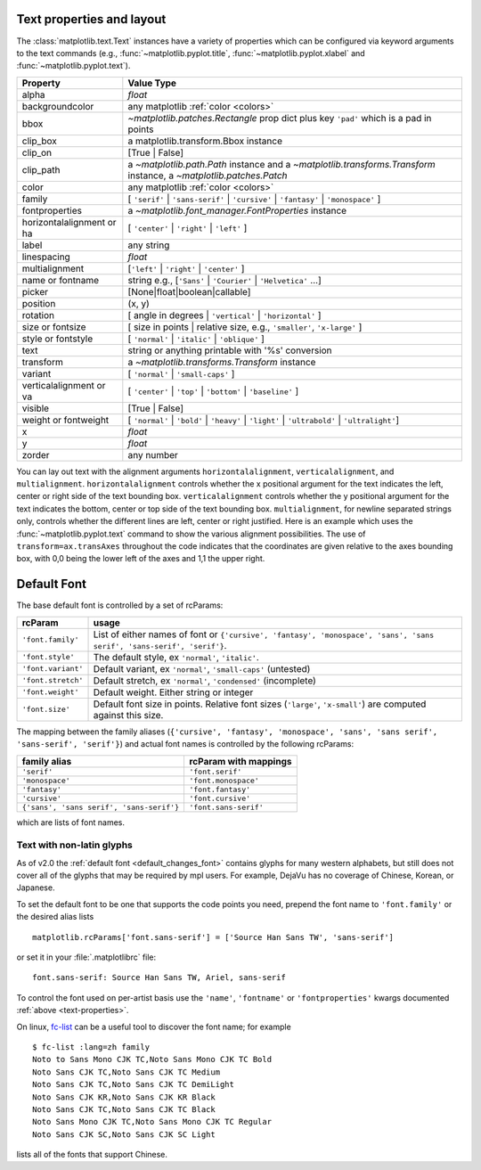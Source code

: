.. _text-properties:

============================
 Text properties and layout
============================

The :class:`matplotlib.text.Text` instances have a variety of
properties which can be configured via keyword arguments to the text
commands (e.g., :func:`~matplotlib.pyplot.title`,
:func:`~matplotlib.pyplot.xlabel` and :func:`~matplotlib.pyplot.text`).

==========================  ======================================================================================================================
Property                    Value Type
==========================  ======================================================================================================================
alpha                       `float`
backgroundcolor             any matplotlib :ref:`color <colors>`
bbox                        `~matplotlib.patches.Rectangle` prop dict plus key ``'pad'`` which is a pad in points
clip_box                    a matplotlib.transform.Bbox instance
clip_on                     [True | False]
clip_path                   a `~matplotlib.path.Path` instance and a `~matplotlib.transforms.Transform` instance, a `~matplotlib.patches.Patch`
color                       any matplotlib :ref:`color <colors>`
family                      [ ``'serif'`` | ``'sans-serif'`` | ``'cursive'`` | ``'fantasy'`` | ``'monospace'`` ]
fontproperties              a `~matplotlib.font_manager.FontProperties` instance
horizontalalignment or ha   [ ``'center'`` | ``'right'`` | ``'left'`` ]
label                       any string
linespacing                 `float`
multialignment              [``'left'`` | ``'right'`` | ``'center'`` ]
name or fontname            string e.g., [``'Sans'`` | ``'Courier'`` | ``'Helvetica'`` ...]
picker                      [None|float|boolean|callable]
position                    (x, y)
rotation                    [ angle in degrees | ``'vertical'`` | ``'horizontal'`` ]
size or fontsize            [ size in points | relative size, e.g., ``'smaller'``, ``'x-large'`` ]
style or fontstyle          [ ``'normal'`` | ``'italic'`` | ``'oblique'`` ]
text                        string or anything printable with '%s' conversion
transform                   a `~matplotlib.transforms.Transform` instance
variant                     [ ``'normal'`` | ``'small-caps'`` ]
verticalalignment or va     [ ``'center'`` | ``'top'`` | ``'bottom'`` | ``'baseline'`` ]
visible                     [True | False]
weight or fontweight        [ ``'normal'`` | ``'bold'`` | ``'heavy'`` | ``'light'`` | ``'ultrabold'`` | ``'ultralight'``]
x                           `float`
y                           `float`
zorder                      any number
==========================  ======================================================================================================================


You can lay out text with the alignment arguments
``horizontalalignment``, ``verticalalignment``, and
``multialignment``.  ``horizontalalignment`` controls whether the x
positional argument for the text indicates the left, center or right
side of the text bounding box. ``verticalalignment`` controls whether
the y positional argument for the text indicates the bottom, center or
top side of the text bounding box.  ``multialignment``, for newline
separated strings only, controls whether the different lines are left,
center or right justified.  Here is an example which uses the
:func:`~matplotlib.pyplot.text` command to show the various alignment
possibilities.  The use of ``transform=ax.transAxes`` throughout the
code indicates that the coordinates are given relative to the axes
bounding box, with 0,0 being the lower left of the axes and 1,1 the
upper right.

.. plot:: mpl_examples/pyplots/text_layout.py
   :include-source:


==============
 Default Font
==============

The base default font is controlled by a set of rcParams:

+---------------------+----------------------------------------------------+
| rcParam             | usage                                              |
+=====================+====================================================+
| ``'font.family'``   | List of either names of font or ``{'cursive',      |
|                     | 'fantasy', 'monospace', 'sans', 'sans serif',      |
|                     | 'sans-serif', 'serif'}``.                          |
|                     |                                                    |
+---------------------+----------------------------------------------------+
|  ``'font.style'``   | The default style, ex ``'normal'``,                |
|                     | ``'italic'``.                                      |
|                     |                                                    |
+---------------------+----------------------------------------------------+
| ``'font.variant'``  | Default variant, ex ``'normal'``, ``'small-caps'`` |
|                     | (untested)                                         |
+---------------------+----------------------------------------------------+
| ``'font.stretch'``  | Default stretch, ex ``'normal'``, ``'condensed'``  |
|                     | (incomplete)                                       |
|                     |                                                    |
+---------------------+----------------------------------------------------+
|  ``'font.weight'``  | Default weight.  Either string or integer          |
|                     |                                                    |
|                     |                                                    |
+---------------------+----------------------------------------------------+
|   ``'font.size'``   | Default font size in points.  Relative font sizes  |
|                     | (``'large'``, ``'x-small'``) are computed against  |
|                     | this size.                                         |
+---------------------+----------------------------------------------------+

The mapping between the family aliases (``{'cursive', 'fantasy',
'monospace', 'sans', 'sans serif', 'sans-serif', 'serif'}``) and actual font names
is controlled by the following rcParams:


+------------------------------------------+--------------------------------+
| family alias                             | rcParam with mappings          |
+==========================================+================================+
| ``'serif'``                              | ``'font.serif'``               |
+------------------------------------------+--------------------------------+
| ``'monospace'``                          | ``'font.monospace'``           |
+------------------------------------------+--------------------------------+
| ``'fantasy'``                            | ``'font.fantasy'``             |
+------------------------------------------+--------------------------------+
| ``'cursive'``                            | ``'font.cursive'``             |
+------------------------------------------+--------------------------------+
| ``{'sans', 'sans serif', 'sans-serif'}`` | ``'font.sans-serif'``          |
+------------------------------------------+--------------------------------+


which are lists of font names.

Text with non-latin glyphs
==========================

As of v2.0 the :ref:`default font <default_changes_font>` contains
glyphs for many western alphabets, but still does not cover all of the
glyphs that may be required by mpl users.  For example, DejaVu has no
coverage of Chinese, Korean, or Japanese.


To set the default font to be one that supports the code points you
need, prepend the font name to ``'font.family'`` or the desired alias
lists ::

   matplotlib.rcParams['font.sans-serif'] = ['Source Han Sans TW', 'sans-serif']

or set it in your :file:`.matplotlibrc` file::

   font.sans-serif: Source Han Sans TW, Ariel, sans-serif

To control the font used on per-artist basis use the ``'name'``,
``'fontname'`` or ``'fontproperties'`` kwargs documented :ref:`above
<text-properties>`.


On linux, `fc-list <https://linux.die.net/man/1/fc-list>`__ can be a
useful tool to discover the font name; for example ::

   $ fc-list :lang=zh family
   Noto to Sans Mono CJK TC,Noto Sans Mono CJK TC Bold
   Noto Sans CJK TC,Noto Sans CJK TC Medium
   Noto Sans CJK TC,Noto Sans CJK TC DemiLight
   Noto Sans CJK KR,Noto Sans CJK KR Black
   Noto Sans CJK TC,Noto Sans CJK TC Black
   Noto Sans Mono CJK TC,Noto Sans Mono CJK TC Regular
   Noto Sans CJK SC,Noto Sans CJK SC Light

lists all of the fonts that support Chinese.
